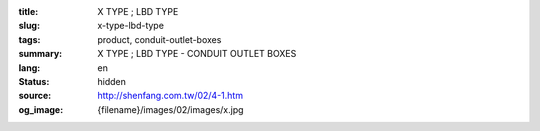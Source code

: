 :title: X TYPE ; LBD TYPE
:slug: x-type-lbd-type
:tags: product, conduit-outlet-boxes
:summary: X TYPE ; LBD TYPE - CONDUIT OUTLET BOXES
:lang: en
:status: hidden
:source: http://shenfang.com.tw/02/4-1.htm
:og_image: {filename}/images/02/images/x.jpg
